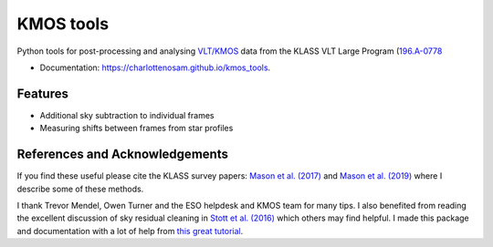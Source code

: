 ==========
KMOS tools
==========

.. image:: https://img.shields.io/travis/charlottenosam/kmos_tools.svg
        :target: https://travis-ci.org/charlottenosam/kmos_tools


Python tools for post-processing and analysing `VLT/KMOS <https://www.eso.org/sci/facilities/paranal/instruments/kmos.html>`_ data from the KLASS VLT Large Program (`196.A-0778 <https://ui.adsabs.harvard.edu/abs/2019Msngr.176...33F/abstract>`_

* Documentation: https://charlottenosam.github.io/kmos_tools.

Features
--------

* Additional sky subtraction to individual frames
* Measuring shifts between frames from star profiles


References and Acknowledgements
-------------------------------

If you find these useful please cite the KLASS survey papers: `Mason et al. (2017) <https://ui.adsabs.harvard.edu/abs/2017ApJ...838...14M/abstract>`_ and `Mason et al. (2019) <https://ui.adsabs.harvard.edu/abs/2019MNRAS.485.3947M/abstract>`_ where I describe some of these methods.

I thank Trevor Mendel, Owen Turner and the ESO helpdesk and KMOS team for many tips. I also benefited from reading the excellent discussion of sky residual cleaning in `Stott et al. (2016) <https://ui.adsabs.harvard.edu/abs/2016MNRAS.457.1888S/abstract>`_ which others may find helpful. I made this package and documentation with a lot of help from `this great tutorial <https://nsls-ii.github.io/scientific-python-cookiecutter/index.html>`_.
